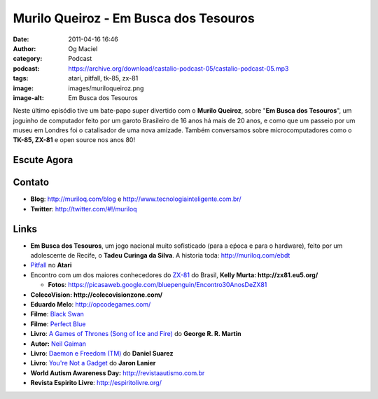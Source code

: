 Murilo Queiroz - Em Busca dos Tesouros
######################################
:date: 2011-04-16 16:46
:author: Og Maciel
:category: Podcast
:podcast: https://archive.org/download/castalio-podcast-05/castalio-podcast-05.mp3
:tags: atari, pitfall, tk-85, zx-81
:image: images/muriloqueiroz.png
:image-alt: Em Busca dos Tesouros

Neste último episódio tive um bate-papo super divertido com o **Murilo
Queiroz**, sobre "**Em Busca dos Tesouros**\ ", um joguinho de
computador feito por um garoto Brasileiro de 16 anos há mais de 20 anos,
e como que um passeio por um museu em Londres foi o catalisador de uma
nova amizade. Também conversamos sobre microcomputadores como o **TK-85,
ZX-81** e open source nos anos 80!

Escute Agora
------------

.. podcast:: castalio-podcast-05

Contato
-------
-  **Blog**: `http://muriloq.com/blog`_ e http://www.tecnologiainteligente.com.br/
-  **Twitter**: http://twitter.com/#!/muriloq

Links
-----
-  **Em Busca dos Tesouros**, um jogo nacional muito sofisticado (para a
   eṕoca e para o hardware), feito por um adolescente de Recife, o
   **Tadeu Curinga da Silva**. A historia toda: http://muriloq.com/ebdt
-  `Pitfall`_
   no **Atari**
-  Encontro com um dos maiores conhecedores do
   `ZX-81`_
   do Brasil, **Kelly Murta: \ http://zx81.eu5.org/**

   -  **Fotos**:
      https://picasaweb.google.com/bluepenguin/Encontro30AnosDeZX81

-  **ColecoVision: \ http://colecovisionzone.com/**
-  **Eduardo Melo**: http://opcodegames.com/
-  **Filme**: `Black Swan`_
-  **Filme**: `Perfect Blue`_
-  **Livro**: `A Games of Thrones (Song of Ice and Fire)`_ do **George R. R. Martin**
-  **Autor:** `Neil Gaiman`_
-  **Livro**: `Daemon e Freedom (TM)`_ do **Daniel Suarez**
-  **Livro**: `You're Not a Gadget`_ do **Jaron Lanier**
-  **World Autism Awareness Day:** http://revistaautismo.com.br
-  **Revista Espirito Livre**: http://espiritolivre.org/

.. _http://muriloq.com/blog: http://muriloq.com/
.. _Pitfall: https://secure.wikimedia.org/wikipedia/pt/wiki/Pitfall!
.. _ZX-81: https://secure.wikimedia.org/wikipedia/pt/wiki/Sinclair_ZX81
.. _Black Swan: http://www.amazon.com/Black-Swan-Natalie-Portman/dp/B0041KKYEM/ref=sr_1_1?ie=UTF8&qid=1302915311&sr=8-1
.. _Perfect Blue: http://www.amazon.com/Perfect-Blue-Junko-Iwao/dp/B00000JL42/ref=sr_1_1?ie=UTF8&qid=1302915272&sr=8-1
.. _A Games of Thrones (Song of Ice and Fire): http://www.amazon.com/Game-Thrones-Song-Ice-Fire/dp/0553386794/ref=sr_1_1?ie=UTF8&qid=1302915204&sr=8-1
.. _Neil Gaiman: https://secure.wikimedia.org/wikipedia/pt/wiki/Neil_Gaiman
.. _Daemon e Freedom (TM): http://www.amazon.com/Freedom-TM-Daniel-Suarez/dp/0525951571/ref=sr_1_1?ie=UTF8&s=books&qid=1302915238&sr=8-1
.. _You're Not a Gadget: http://www.amazon.com/You-Are-Not-Gadget-Manifesto/dp/0307389979/ref=sr_1_1?ie=UTF8&qid=1302915166&sr=8-1
